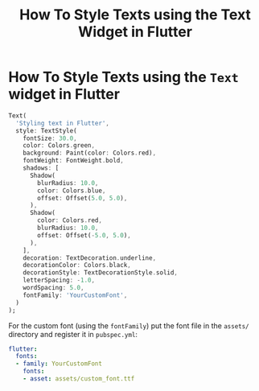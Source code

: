 #+title: How To Style Texts using the Text Widget in Flutter
#+tags: Flutter

* How To Style Texts using the ~Text~ widget in Flutter

#+begin_src dart
Text(
  'Styling text in Flutter',
  style: TextStyle(
    fontSize: 30.0,
    color: Colors.green,
    background: Paint(color: Colors.red),
    fontWeight: FontWeight.bold,
    shadows: [
      Shadow(
        blurRadius: 10.0,
        color: Colors.blue,
        offset: Offset(5.0, 5.0),
      ),
      Shadow(
        color: Colors.red,
        blurRadius: 10.0,
        offset: Offset(-5.0, 5.0),
      ),
    ],
    decoration: TextDecoration.underline,
    decorationColor: Colors.black,
    decorationStyle: TextDecorationStyle.solid,
    letterSpacing: -1.0,
    wordSpacing: 5.0,
    fontFamily: 'YourCustomFont',
  )
);
#+end_src

For the custom font (using the ~fontFamily~) put the font file in the ~assets/~
directory and register it in ~pubspec.yml~:

#+begin_src yaml
flutter:
  fonts:
  - family: YourCustomFont
    fonts:
    - asset: assets/custom_font.ttf
#+end_src

